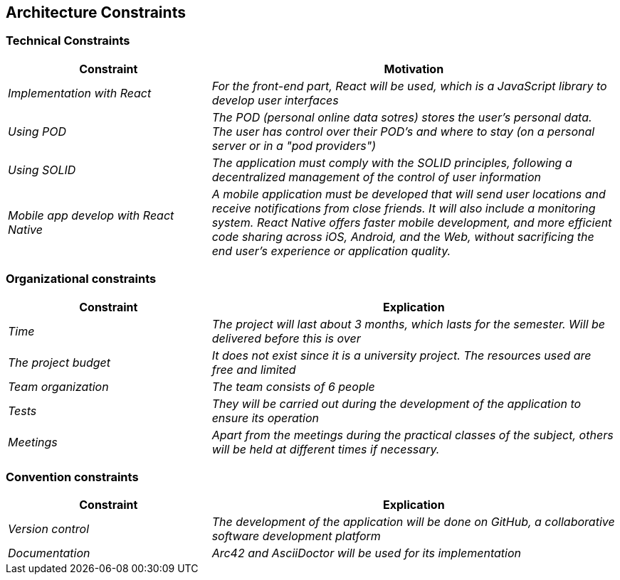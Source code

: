 [[section-architecture-constraints]]
== Architecture Constraints

=== Technical Constraints
[options="header",cols="1,2"]
|===
|Constraint|Motivation
| _Implementation with React_ | _For the front-end part, React will be used, which is a JavaScript library to develop user interfaces_
|_Using POD_|_The POD (personal online data sotres) stores the user's personal data. The user has control over their POD's and where to stay (on a personal server or in a "pod providers")_
|_Using SOLID_|_The application must comply with the SOLID principles, following a decentralized management of the control of user information_
|_Mobile app develop with React Native_ | _A mobile application must be developed that will send user locations and receive notifications from close friends. It will also include a monitoring system. React Native offers faster mobile development, and more efficient code sharing across iOS, Android, and the Web, without sacrificing the end user's experience or application quality._
|===

=== Organizational constraints
[options="header",cols="1,2"]
|===
|Constraint|Explication
| _Time_ | _The project will last about 3 months, which lasts for the semester. Will be delivered before this is over_
| _The project budget_ | _It does not exist since it is a university project. The resources used are free and limited_ 
|_Team organization_ | _The team consists of 6 people_ 
|_Tests_| _They will be carried out during the development of the application to ensure its operation_
|_Meetings_| _Apart from the meetings during the practical classes of the subject, others will be held at different times if necessary._
|===

=== Convention constraints
[options="header",cols="1,2"]
|===
|Constraint|Explication
| _Version control_ | _The development of the application will be done on GitHub, a collaborative software development platform_
| _Documentation_ | _Arc42 and AsciiDoctor will be used for its implementation_ 
|===